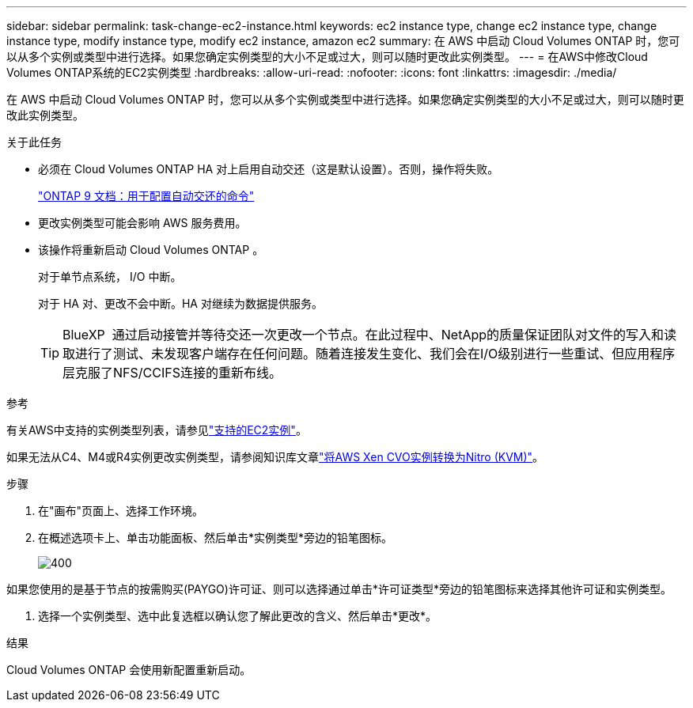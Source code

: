 ---
sidebar: sidebar 
permalink: task-change-ec2-instance.html 
keywords: ec2 instance type, change ec2 instance type, change instance type, modify instance type, modify ec2 instance, amazon ec2 
summary: 在 AWS 中启动 Cloud Volumes ONTAP 时，您可以从多个实例或类型中进行选择。如果您确定实例类型的大小不足或过大，则可以随时更改此实例类型。 
---
= 在AWS中修改Cloud Volumes ONTAP系统的EC2实例类型
:hardbreaks:
:allow-uri-read: 
:nofooter: 
:icons: font
:linkattrs: 
:imagesdir: ./media/


[role="lead"]
在 AWS 中启动 Cloud Volumes ONTAP 时，您可以从多个实例或类型中进行选择。如果您确定实例类型的大小不足或过大，则可以随时更改此实例类型。

.关于此任务
* 必须在 Cloud Volumes ONTAP HA 对上启用自动交还（这是默认设置）。否则，操作将失败。
+
http://docs.netapp.com/ontap-9/topic/com.netapp.doc.dot-cm-hacg/GUID-3F50DE15-0D01-49A5-BEFD-D529713EC1FA.html["ONTAP 9 文档：用于配置自动交还的命令"^]

* 更改实例类型可能会影响 AWS 服务费用。
* 该操作将重新启动 Cloud Volumes ONTAP 。
+
对于单节点系统， I/O 中断。

+
对于 HA 对、更改不会中断。HA 对继续为数据提供服务。

+

TIP: BlueXP  通过启动接管并等待交还一次更改一个节点。在此过程中、NetApp的质量保证团队对文件的写入和读取进行了测试、未发现客户端存在任何问题。随着连接发生变化、我们会在I/O级别进行一些重试、但应用程序层克服了NFS/CCIFS连接的重新布线。



.参考
有关AWS中支持的实例类型列表，请参见link:https://docs.netapp.com/us-en/cloud-volumes-ontap-relnotes/reference-configs-aws.html#supported-ec2-compute["支持的EC2实例"^]。

如果无法从C4、M4或R4实例更改实例类型，请参阅知识库文章link:https://kb.netapp.com/Cloud/Cloud_Volumes_ONTAP/Converting_an_AWS_Xen_CVO_instance_to_Nitro_(KVM)["将AWS Xen CVO实例转换为Nitro (KVM)"^]。

.步骤
. 在"画布"页面上、选择工作环境。
. 在概述选项卡上、单击功能面板、然后单击*实例类型*旁边的铅笔图标。
+
image::screenshot_features_instance_type.png[400]



如果您使用的是基于节点的按需购买(PAYGO)许可证、则可以选择通过单击*许可证类型*旁边的铅笔图标来选择其他许可证和实例类型。

. 选择一个实例类型、选中此复选框以确认您了解此更改的含义、然后单击*更改*。


.结果
Cloud Volumes ONTAP 会使用新配置重新启动。
